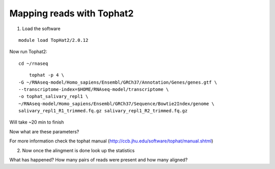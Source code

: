 Mapping reads with Tophat2
==========================


1. Load the software 

::

	module load TopHat2/2.0.12
	
Now run Tophat2:


::

	cd ~/rnaseq
	
:: 

	tophat -p 4 \
    -G ~/RNAseq-model/Homo_sapiens/Ensembl/GRCh37/Annotation/Genes/genes.gtf \
    --transcriptome-index=$HOME/RNAseq-model/transcriptome \
    -o tophat_salivary_repl1 \
    ~/RNAseq-model/Homo_sapiens/Ensembl/GRCh37/Sequence/Bowtie2Index/genome \
    salivary_repl1_R1_trimmed.fq.gz salivary_repl1_R2_trimmed.fq.gz
    


Will take ~20 min to finish


Now what are these parameters?


For more information check the tophat manual (http://ccb.jhu.edu/software/tophat/manual.shtml)

2. Now once the alingment is done look up the statistics


What has happened? How many pairs of reads were present and how many aligned?




